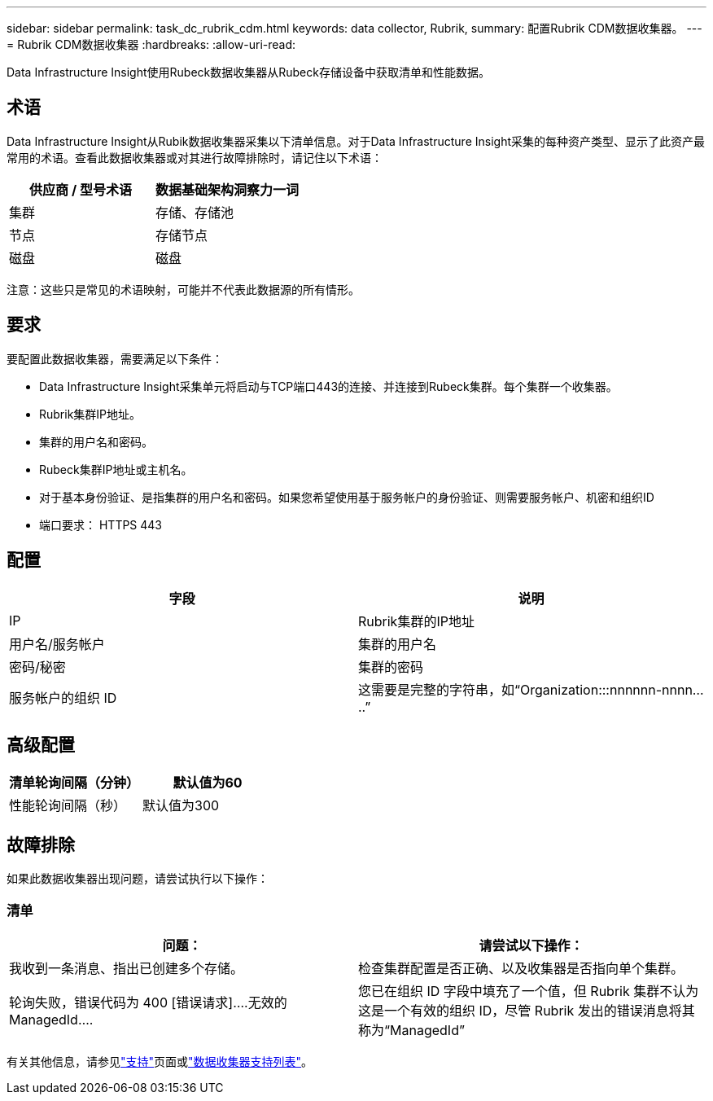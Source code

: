 ---
sidebar: sidebar 
permalink: task_dc_rubrik_cdm.html 
keywords: data collector, Rubrik, 
summary: 配置Rubrik CDM数据收集器。 
---
= Rubrik CDM数据收集器
:hardbreaks:
:allow-uri-read: 


[role="lead"]
Data Infrastructure Insight使用Rubeck数据收集器从Rubeck存储设备中获取清单和性能数据。



== 术语

Data Infrastructure Insight从Rubik数据收集器采集以下清单信息。对于Data Infrastructure Insight采集的每种资产类型、显示了此资产最常用的术语。查看此数据收集器或对其进行故障排除时，请记住以下术语：

[cols="2*"]
|===
| 供应商 / 型号术语 | 数据基础架构洞察力一词 


| 集群 | 存储、存储池 


| 节点 | 存储节点 


| 磁盘 | 磁盘 
|===
注意：这些只是常见的术语映射，可能并不代表此数据源的所有情形。



== 要求

要配置此数据收集器，需要满足以下条件：

* Data Infrastructure Insight采集单元将启动与TCP端口443的连接、并连接到Rubeck集群。每个集群一个收集器。
* Rubrik集群IP地址。
* 集群的用户名和密码。
* Rubeck集群IP地址或主机名。
* 对于基本身份验证、是指集群的用户名和密码。如果您希望使用基于服务帐户的身份验证、则需要服务帐户、机密和组织ID
* 端口要求： HTTPS 443




== 配置

[cols="2*"]
|===
| 字段 | 说明 


| IP | Rubrik集群的IP地址 


| 用户名/服务帐户 | 集群的用户名 


| 密码/秘密 | 集群的密码 


| 服务帐户的组织 ID | 这需要是完整的字符串，如“Organization:::nnnnnn-nnnn.....” 
|===


== 高级配置

[cols="2*"]
|===
| 清单轮询间隔（分钟） | 默认值为60 


| 性能轮询间隔（秒） | 默认值为300 
|===


== 故障排除

如果此数据收集器出现问题，请尝试执行以下操作：



=== 清单

[cols="2*"]
|===
| 问题： | 请尝试以下操作： 


| 我收到一条消息、指出已创建多个存储。 | 检查集群配置是否正确、以及收集器是否指向单个集群。 


| 轮询失败，错误代码为 400 [错误请求]....无效的 ManagedId.... | 您已在组织 ID 字段中填充了一个值，但 Rubrik 集群不认为这是一个有效的组织 ID，尽管 Rubrik 发出的错误消息将其称为“ManagedId” 
|===
有关其他信息，请参见link:concept_requesting_support.html["支持"]页面或link:reference_data_collector_support_matrix.html["数据收集器支持列表"]。

